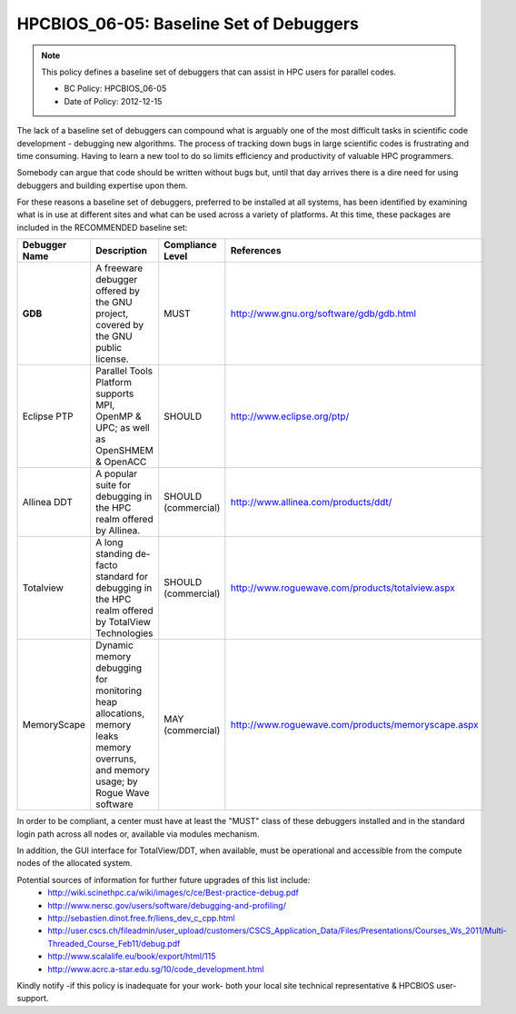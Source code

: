 .. _HPCBIOS_06-05:

HPCBIOS_06-05: Baseline Set of Debuggers
========================================

.. note::
  This policy defines a baseline set of debuggers that can assist in HPC users for parallel codes.

  * BC Policy: HPCBIOS_06-05
  * Date of Policy: 2012-12-15

The lack of a baseline set of debuggers can compound what is arguably
one of the most difficult tasks in scientific code development -
debugging new algorithms. The process of tracking down bugs in large
scientific codes is frustrating and time consuming. Having to learn a
new tool to do so limits efficiency and productivity of valuable HPC programmers.

Somebody can argue that code should be written without bugs but, until that day
arrives there is a dire need for using debuggers and building expertise upon them.

For these reasons a baseline set of debuggers, preferred to be installed
at all systems, has been identified by examining what is in use at
different sites and what can be used across a variety of platforms.
At this time, these packages are included in the RECOMMENDED baseline set:

+---------------+------------------------------------------------------------------------------------+---------------------+----------------------------------------------------+
| Debugger Name | Description                                                                        | Compliance Level    | References                                         |
+===============+====================================================================================+=====================+====================================================+
| **GDB**       | A freeware debugger offered by the GNU project, covered by the GNU public license. | MUST                | http://www.gnu.org/software/gdb/gdb.html           |
+---------------+------------------------------------------------------------------------------------+---------------------+----------------------------------------------------+
| Eclipse PTP   | Parallel Tools Platform supports MPI, OpenMP & UPC; as well as OpenSHMEM & OpenACC | SHOULD              | http://www.eclipse.org/ptp/                        |
+---------------+------------------------------------------------------------------------------------+---------------------+----------------------------------------------------+
| Allinea DDT   | A popular suite for debugging in the HPC realm offered by Allinea.                 | SHOULD (commercial) | http://www.allinea.com/products/ddt/               |
+---------------+------------------------------------------------------------------------------------+---------------------+----------------------------------------------------+
| Totalview     | A long standing de-facto standard for debugging in the HPC realm offered           | SHOULD (commercial) | http://www.roguewave.com/products/totalview.aspx   |
|               | by  TotalView Technologies                                                         |                     |                                                    |
+---------------+------------------------------------------------------------------------------------+---------------------+----------------------------------------------------+
| MemoryScape   | Dynamic memory debugging for monitoring heap allocations, memory leaks             | MAY (commercial)    | http://www.roguewave.com/products/memoryscape.aspx |
|               | memory overruns, and memory usage; by Rogue Wave software                          |                     |                                                    |
+---------------+------------------------------------------------------------------------------------+---------------------+----------------------------------------------------+

In order to be compliant, a center must have at least the "MUST" class of these
debuggers installed and in the standard login path across all nodes or,
available via modules mechanism.

In addition, the GUI interface for TotalView/DDT, when available, must be
operational and accessible from the compute nodes of the allocated system.

Potential sources of information for further future upgrades of this list include:
  * http://wiki.scinethpc.ca/wiki/images/c/ce/Best-practice-debug.pdf
  * http://www.nersc.gov/users/software/debugging-and-profiling/
  * http://sebastien.dinot.free.fr/liens_dev_c_cpp.html
  * http://user.cscs.ch/fileadmin/user_upload/customers/CSCS_Application_Data/Files/Presentations/Courses_Ws_2011/Multi-Threaded_Course_Feb11/debug.pdf
  * http://www.scalalife.eu/book/export/html/115 
  * http://www.acrc.a-star.edu.sg/10/code_development.html

Kindly notify -if this policy is inadequate for your work-
both your local site technical representative & HPCBIOS user-support.

